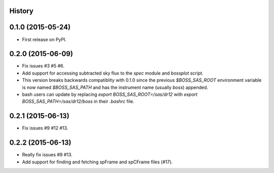 .. :changelog:

History
-------

0.1.0 (2015-05-24)
------------------

* First release on PyPI.

0.2.0 (2015-06-09)
------------------

* Fix issues #3 #5 #6.
* Add support for accessing subtracted sky flux to the `spec` module and `bossplot` script.
* This version breaks backwards compatiblity with 0.1.0 since the previous `$BOSS_SAS_ROOT` environment variable is now named `$BOSS_SAS_PATH` and has the instrument name (usually `boss`) appended.
* bash users can update by replacing `export BOSS_SAS_ROOT=/sas/dr12` with `export BOSS_SAS_PATH=/sas/dr12/boss` in their `.bashrc` file.

0.2.1 (2015-06-13)
------------------

* Fix issues #9 #12 #13.

0.2.2 (2015-06-13)
------------------

* Really fix issues #9 #13.
* Add support for finding and fetching spFrame and spCFrame files (#17).
